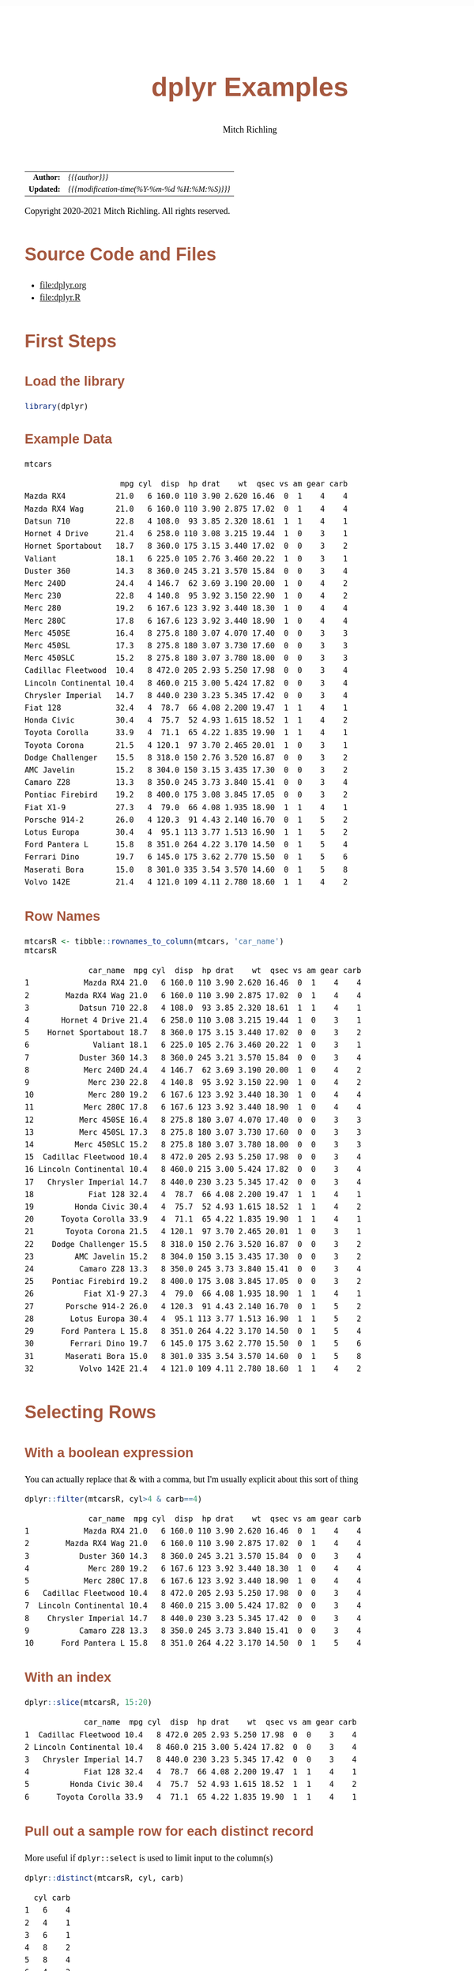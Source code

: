 # -*- Mode:Org; Coding:utf-8; fill-column:158 org-html-link-org-files-as-html:nil -*-
#+TITLE:       dplyr Examples
#+AUTHOR:      Mitch Richling
#+EMAIL:       http://www.mitchr.me/
#+DESCRIPTION: Demo of some of my most used dplyr features.@EOL
#+KEYWORDS:    package cran dplyr R
#+LANGUAGE:    en
#+OPTIONS:     num:t toc:nil \n:nil @:t ::t |:t ^:nil -:t f:t *:t <:t skip:nil d:nil todo:t pri:nil H:5 p:t author:t html-scripts:nil 
#+SEQ_TODO:    TODO:NEW(t)                         TODO:WORK(w)    TODO:HOLD(h)    | TODO:FUTURE(f)   TODO:DONE(d)    TODO:CANCELED(c)
#+HTML_HEAD: <style>body { width: 95%; margin: 2% auto; font-size: 18px; line-height: 1.4em; font-family: Georgia, serif; color: black; background-color: white; }</style>
#+HTML_HEAD: <style>body { min-width: 820px; max-width: 1024px; }</style>
#+HTML_HEAD: <style>h1,h2,h3,h4,h5,h6 { color: #A5573E; line-height: 1em; font-family: Helvetica, sans-serif; }</style>
#+HTML_HEAD: <style>h1,h2,h3 { line-height: 1.4em; }</style>
#+HTML_HEAD: <style>h1.title { font-size: 3em; }</style>
#+HTML_HEAD: <style>h4,h5,h6 { font-size: 1em; }</style>
#+HTML_HEAD: <style>.org-src-container { border: 1px solid #ccc; box-shadow: 3px 3px 3px #eee; font-family: Lucida Console, monospace; font-size: 80%; margin: 0px; padding: 0px 0px; position: relative; }</style>
#+HTML_HEAD: <style>.org-src-container>pre { line-height: 1.2em; padding-top: 1.5em; margin: 0.5em; background-color: #404040; color: white; overflow: auto; }</style>
#+HTML_HEAD: <style>.org-src-container>pre:before { display: block; position: absolute; background-color: #b3b3b3; top: 0; right: 0; padding: 0 0.2em 0 0.4em; border-bottom-left-radius: 8px; border: 0; color: white; font-size: 100%; font-family: Helvetica, sans-serif;}</style>
#+HTML_HEAD: <style>pre.example { white-space: pre-wrap; white-space: -moz-pre-wrap; white-space: -o-pre-wrap; font-family: Lucida Console, monospace; font-size: 80%; background: #404040; color: white; display: block; padding: 0em; border: 2px solid black; }</style>
#+HTML_LINK_HOME: https://www.mitchr.me/
#+HTML_LINK_UP: https://richmit.github.io/ex-R/
#+EXPORT_FILE_NAME: ../docs/dplyr

#+ATTR_HTML: :border 2 solid #ccc :frame hsides :align center
|        <r> | <l>                                          |
|  *Author:* | /{{{author}}}/                               |
| *Updated:* | /{{{modification-time(%Y-%m-%d %H:%M:%S)}}}/ |
#+ATTR_HTML: :align center
Copyright 2020-2021 Mitch Richling. All rights reserved.

#+TOC: headlines 5

#        #         #         #         #         #         #         #         #         #         #         #         #         #         #         #         #         #
#   00   #    10   #    20   #    30   #    40   #    50   #    60   #    70   #    80   #    90   #   100   #   110   #   120   #   130   #   140   #   150   #   160   #
# 234567890123456789012345678901234567890123456789012345678901234567890123456789012345678901234567890123456789012345678901234567890123456789012345678901234567890123456789
#        #         #         #         #         #         #         #         #         #         #         #         #         #         #         #         #         #
#        #         #         #         #         #         #         #         #         #         #         #         #         #         #         #         #         #

* Source Code and Files

  - file:dplyr.org
  - file:dplyr.R

* First Steps

** Load the library

#+BEGIN_SRC R :session :results silent :exports code :tangle "../tangled/dplyr.R" :wrap "src text :eval never :tangle no"
library(dplyr)
#+END_SRC

** Example Data

#+BEGIN_SRC R :session :results output verbatim :exports both :tangle "../tangled/dplyr.R" :wrap "src text :eval never :tangle no"
mtcars
#+END_SRC

#+RESULTS:
#+begin_src text :eval never :tangle no
                     mpg cyl  disp  hp drat    wt  qsec vs am gear carb
Mazda RX4           21.0   6 160.0 110 3.90 2.620 16.46  0  1    4    4
Mazda RX4 Wag       21.0   6 160.0 110 3.90 2.875 17.02  0  1    4    4
Datsun 710          22.8   4 108.0  93 3.85 2.320 18.61  1  1    4    1
Hornet 4 Drive      21.4   6 258.0 110 3.08 3.215 19.44  1  0    3    1
Hornet Sportabout   18.7   8 360.0 175 3.15 3.440 17.02  0  0    3    2
Valiant             18.1   6 225.0 105 2.76 3.460 20.22  1  0    3    1
Duster 360          14.3   8 360.0 245 3.21 3.570 15.84  0  0    3    4
Merc 240D           24.4   4 146.7  62 3.69 3.190 20.00  1  0    4    2
Merc 230            22.8   4 140.8  95 3.92 3.150 22.90  1  0    4    2
Merc 280            19.2   6 167.6 123 3.92 3.440 18.30  1  0    4    4
Merc 280C           17.8   6 167.6 123 3.92 3.440 18.90  1  0    4    4
Merc 450SE          16.4   8 275.8 180 3.07 4.070 17.40  0  0    3    3
Merc 450SL          17.3   8 275.8 180 3.07 3.730 17.60  0  0    3    3
Merc 450SLC         15.2   8 275.8 180 3.07 3.780 18.00  0  0    3    3
Cadillac Fleetwood  10.4   8 472.0 205 2.93 5.250 17.98  0  0    3    4
Lincoln Continental 10.4   8 460.0 215 3.00 5.424 17.82  0  0    3    4
Chrysler Imperial   14.7   8 440.0 230 3.23 5.345 17.42  0  0    3    4
Fiat 128            32.4   4  78.7  66 4.08 2.200 19.47  1  1    4    1
Honda Civic         30.4   4  75.7  52 4.93 1.615 18.52  1  1    4    2
Toyota Corolla      33.9   4  71.1  65 4.22 1.835 19.90  1  1    4    1
Toyota Corona       21.5   4 120.1  97 3.70 2.465 20.01  1  0    3    1
Dodge Challenger    15.5   8 318.0 150 2.76 3.520 16.87  0  0    3    2
AMC Javelin         15.2   8 304.0 150 3.15 3.435 17.30  0  0    3    2
Camaro Z28          13.3   8 350.0 245 3.73 3.840 15.41  0  0    3    4
Pontiac Firebird    19.2   8 400.0 175 3.08 3.845 17.05  0  0    3    2
Fiat X1-9           27.3   4  79.0  66 4.08 1.935 18.90  1  1    4    1
Porsche 914-2       26.0   4 120.3  91 4.43 2.140 16.70  0  1    5    2
Lotus Europa        30.4   4  95.1 113 3.77 1.513 16.90  1  1    5    2
Ford Pantera L      15.8   8 351.0 264 4.22 3.170 14.50  0  1    5    4
Ferrari Dino        19.7   6 145.0 175 3.62 2.770 15.50  0  1    5    6
Maserati Bora       15.0   8 301.0 335 3.54 3.570 14.60  0  1    5    8
Volvo 142E          21.4   4 121.0 109 4.11 2.780 18.60  1  1    4    2
#+end_src

** Row Names

#+BEGIN_SRC R :session :results output verbatim :exports both :tangle "../tangled/dplyr.R" :wrap "src text :eval never :tangle no"
mtcarsR <- tibble::rownames_to_column(mtcars, 'car_name')                         
mtcarsR
#+END_SRC

#+RESULTS:
#+begin_src text :eval never :tangle no
              car_name  mpg cyl  disp  hp drat    wt  qsec vs am gear carb
1            Mazda RX4 21.0   6 160.0 110 3.90 2.620 16.46  0  1    4    4
2        Mazda RX4 Wag 21.0   6 160.0 110 3.90 2.875 17.02  0  1    4    4
3           Datsun 710 22.8   4 108.0  93 3.85 2.320 18.61  1  1    4    1
4       Hornet 4 Drive 21.4   6 258.0 110 3.08 3.215 19.44  1  0    3    1
5    Hornet Sportabout 18.7   8 360.0 175 3.15 3.440 17.02  0  0    3    2
6              Valiant 18.1   6 225.0 105 2.76 3.460 20.22  1  0    3    1
7           Duster 360 14.3   8 360.0 245 3.21 3.570 15.84  0  0    3    4
8            Merc 240D 24.4   4 146.7  62 3.69 3.190 20.00  1  0    4    2
9             Merc 230 22.8   4 140.8  95 3.92 3.150 22.90  1  0    4    2
10            Merc 280 19.2   6 167.6 123 3.92 3.440 18.30  1  0    4    4
11           Merc 280C 17.8   6 167.6 123 3.92 3.440 18.90  1  0    4    4
12          Merc 450SE 16.4   8 275.8 180 3.07 4.070 17.40  0  0    3    3
13          Merc 450SL 17.3   8 275.8 180 3.07 3.730 17.60  0  0    3    3
14         Merc 450SLC 15.2   8 275.8 180 3.07 3.780 18.00  0  0    3    3
15  Cadillac Fleetwood 10.4   8 472.0 205 2.93 5.250 17.98  0  0    3    4
16 Lincoln Continental 10.4   8 460.0 215 3.00 5.424 17.82  0  0    3    4
17   Chrysler Imperial 14.7   8 440.0 230 3.23 5.345 17.42  0  0    3    4
18            Fiat 128 32.4   4  78.7  66 4.08 2.200 19.47  1  1    4    1
19         Honda Civic 30.4   4  75.7  52 4.93 1.615 18.52  1  1    4    2
20      Toyota Corolla 33.9   4  71.1  65 4.22 1.835 19.90  1  1    4    1
21       Toyota Corona 21.5   4 120.1  97 3.70 2.465 20.01  1  0    3    1
22    Dodge Challenger 15.5   8 318.0 150 2.76 3.520 16.87  0  0    3    2
23         AMC Javelin 15.2   8 304.0 150 3.15 3.435 17.30  0  0    3    2
24          Camaro Z28 13.3   8 350.0 245 3.73 3.840 15.41  0  0    3    4
25    Pontiac Firebird 19.2   8 400.0 175 3.08 3.845 17.05  0  0    3    2
26           Fiat X1-9 27.3   4  79.0  66 4.08 1.935 18.90  1  1    4    1
27       Porsche 914-2 26.0   4 120.3  91 4.43 2.140 16.70  0  1    5    2
28        Lotus Europa 30.4   4  95.1 113 3.77 1.513 16.90  1  1    5    2
29      Ford Pantera L 15.8   8 351.0 264 4.22 3.170 14.50  0  1    5    4
30        Ferrari Dino 19.7   6 145.0 175 3.62 2.770 15.50  0  1    5    6
31       Maserati Bora 15.0   8 301.0 335 3.54 3.570 14.60  0  1    5    8
32          Volvo 142E 21.4   4 121.0 109 4.11 2.780 18.60  1  1    4    2
#+end_src

* Selecting Rows

** With a boolean expression

You can actually replace that & with a comma, but I'm usually explicit about this sort of thing

#+BEGIN_SRC R :session :results output verbatim :exports both :tangle "../tangled/dplyr.R" :wrap "src text :eval never :tangle no"
dplyr::filter(mtcarsR, cyl>4 & carb==4)                        
#+END_SRC

#+RESULTS:
#+begin_src text :eval never :tangle no
              car_name  mpg cyl  disp  hp drat    wt  qsec vs am gear carb
1            Mazda RX4 21.0   6 160.0 110 3.90 2.620 16.46  0  1    4    4
2        Mazda RX4 Wag 21.0   6 160.0 110 3.90 2.875 17.02  0  1    4    4
3           Duster 360 14.3   8 360.0 245 3.21 3.570 15.84  0  0    3    4
4             Merc 280 19.2   6 167.6 123 3.92 3.440 18.30  1  0    4    4
5            Merc 280C 17.8   6 167.6 123 3.92 3.440 18.90  1  0    4    4
6   Cadillac Fleetwood 10.4   8 472.0 205 2.93 5.250 17.98  0  0    3    4
7  Lincoln Continental 10.4   8 460.0 215 3.00 5.424 17.82  0  0    3    4
8    Chrysler Imperial 14.7   8 440.0 230 3.23 5.345 17.42  0  0    3    4
9           Camaro Z28 13.3   8 350.0 245 3.73 3.840 15.41  0  0    3    4
10      Ford Pantera L 15.8   8 351.0 264 4.22 3.170 14.50  0  1    5    4
#+end_src

** With an index

#+BEGIN_SRC R :session :results output verbatim :exports both :tangle "../tangled/dplyr.R" :wrap "src text :eval never :tangle no"
dplyr::slice(mtcarsR, 15:20)
#+END_SRC

#+RESULTS:
#+begin_src text :eval never :tangle no
             car_name  mpg cyl  disp  hp drat    wt  qsec vs am gear carb
1  Cadillac Fleetwood 10.4   8 472.0 205 2.93 5.250 17.98  0  0    3    4
2 Lincoln Continental 10.4   8 460.0 215 3.00 5.424 17.82  0  0    3    4
3   Chrysler Imperial 14.7   8 440.0 230 3.23 5.345 17.42  0  0    3    4
4            Fiat 128 32.4   4  78.7  66 4.08 2.200 19.47  1  1    4    1
5         Honda Civic 30.4   4  75.7  52 4.93 1.615 18.52  1  1    4    2
6      Toyota Corolla 33.9   4  71.1  65 4.22 1.835 19.90  1  1    4    1
#+end_src

** Pull out a sample row for each distinct record

More useful if =dplyr::select= is used to limit input to the column(s)

#+BEGIN_SRC R :session :results output verbatim :exports both :tangle "../tangled/dplyr.R" :wrap "src text :eval never :tangle no"
dplyr::distinct(mtcarsR, cyl, carb)           
#+END_SRC

#+RESULTS:
#+begin_src text :eval never :tangle no
  cyl carb
1   6    4
2   4    1
3   6    1
4   8    2
5   8    4
6   4    2
7   8    3
8   6    6
9   8    8
#+end_src

* Sorting

Could have used '-gear' here as 'gear' is numeric, but 'desc' works on strings as well.

#+BEGIN_SRC R :session :results output verbatim :exports both :tangle "../tangled/dplyr.R" :wrap "src text :eval never :tangle no"
dplyr::arrange(mtcarsR, cyl, desc(gear)) 
#+END_SRC

#+RESULTS:
#+begin_src text :eval never :tangle no
              car_name  mpg cyl  disp  hp drat    wt  qsec vs am gear carb
1        Porsche 914-2 26.0   4 120.3  91 4.43 2.140 16.70  0  1    5    2
2         Lotus Europa 30.4   4  95.1 113 3.77 1.513 16.90  1  1    5    2
3           Datsun 710 22.8   4 108.0  93 3.85 2.320 18.61  1  1    4    1
4            Merc 240D 24.4   4 146.7  62 3.69 3.190 20.00  1  0    4    2
5             Merc 230 22.8   4 140.8  95 3.92 3.150 22.90  1  0    4    2
6             Fiat 128 32.4   4  78.7  66 4.08 2.200 19.47  1  1    4    1
7          Honda Civic 30.4   4  75.7  52 4.93 1.615 18.52  1  1    4    2
8       Toyota Corolla 33.9   4  71.1  65 4.22 1.835 19.90  1  1    4    1
9            Fiat X1-9 27.3   4  79.0  66 4.08 1.935 18.90  1  1    4    1
10          Volvo 142E 21.4   4 121.0 109 4.11 2.780 18.60  1  1    4    2
11       Toyota Corona 21.5   4 120.1  97 3.70 2.465 20.01  1  0    3    1
12        Ferrari Dino 19.7   6 145.0 175 3.62 2.770 15.50  0  1    5    6
13           Mazda RX4 21.0   6 160.0 110 3.90 2.620 16.46  0  1    4    4
14       Mazda RX4 Wag 21.0   6 160.0 110 3.90 2.875 17.02  0  1    4    4
15            Merc 280 19.2   6 167.6 123 3.92 3.440 18.30  1  0    4    4
16           Merc 280C 17.8   6 167.6 123 3.92 3.440 18.90  1  0    4    4
17      Hornet 4 Drive 21.4   6 258.0 110 3.08 3.215 19.44  1  0    3    1
18             Valiant 18.1   6 225.0 105 2.76 3.460 20.22  1  0    3    1
19      Ford Pantera L 15.8   8 351.0 264 4.22 3.170 14.50  0  1    5    4
20       Maserati Bora 15.0   8 301.0 335 3.54 3.570 14.60  0  1    5    8
21   Hornet Sportabout 18.7   8 360.0 175 3.15 3.440 17.02  0  0    3    2
22          Duster 360 14.3   8 360.0 245 3.21 3.570 15.84  0  0    3    4
23          Merc 450SE 16.4   8 275.8 180 3.07 4.070 17.40  0  0    3    3
24          Merc 450SL 17.3   8 275.8 180 3.07 3.730 17.60  0  0    3    3
25         Merc 450SLC 15.2   8 275.8 180 3.07 3.780 18.00  0  0    3    3
26  Cadillac Fleetwood 10.4   8 472.0 205 2.93 5.250 17.98  0  0    3    4
27 Lincoln Continental 10.4   8 460.0 215 3.00 5.424 17.82  0  0    3    4
28   Chrysler Imperial 14.7   8 440.0 230 3.23 5.345 17.42  0  0    3    4
29    Dodge Challenger 15.5   8 318.0 150 2.76 3.520 16.87  0  0    3    2
30         AMC Javelin 15.2   8 304.0 150 3.15 3.435 17.30  0  0    3    2
31          Camaro Z28 13.3   8 350.0 245 3.73 3.840 15.41  0  0    3    4
32    Pontiac Firebird 19.2   8 400.0 175 3.08 3.845 17.05  0  0    3    2
#+end_src

* Selecting Columns

** With a range

Love how you can use column names with the range operator.  Numbers work too, but that is boring.

#+BEGIN_SRC R :session :results output verbatim :exports both :tangle "../tangled/dplyr.R" :wrap "src text :eval never :tangle no"
dplyr::select(mtcarsR, cyl:drat)         
#+END_SRC

#+RESULTS:
#+begin_src text :eval never :tangle no
   cyl  disp  hp drat
1    6 160.0 110 3.90
2    6 160.0 110 3.90
3    4 108.0  93 3.85
4    6 258.0 110 3.08
5    8 360.0 175 3.15
6    6 225.0 105 2.76
7    8 360.0 245 3.21
8    4 146.7  62 3.69
9    4 140.8  95 3.92
10   6 167.6 123 3.92
11   6 167.6 123 3.92
12   8 275.8 180 3.07
13   8 275.8 180 3.07
14   8 275.8 180 3.07
15   8 472.0 205 2.93
16   8 460.0 215 3.00
17   8 440.0 230 3.23
18   4  78.7  66 4.08
19   4  75.7  52 4.93
20   4  71.1  65 4.22
21   4 120.1  97 3.70
22   8 318.0 150 2.76
23   8 304.0 150 3.15
24   8 350.0 245 3.73
25   8 400.0 175 3.08
26   4  79.0  66 4.08
27   4 120.3  91 4.43
28   4  95.1 113 3.77
29   8 351.0 264 4.22
30   6 145.0 175 3.62
31   8 301.0 335 3.54
32   4 121.0 109 4.11
#+end_src

** Select and rename

#+BEGIN_SRC R :session :results output verbatim :exports both :tangle "../tangled/dplyr.R" :wrap "src text :eval never :tangle no"
dplyr::select(mtcarsR, displacement=disp, cyl)
#+END_SRC

#+RESULTS:
#+begin_src text :eval never :tangle no
   displacement cyl
1         160.0   6
2         160.0   6
3         108.0   4
4         258.0   6
5         360.0   8
6         225.0   6
7         360.0   8
8         146.7   4
9         140.8   4
10        167.6   6
11        167.6   6
12        275.8   8
13        275.8   8
14        275.8   8
15        472.0   8
16        460.0   8
17        440.0   8
18         78.7   4
19         75.7   4
20         71.1   4
21        120.1   4
22        318.0   8
23        304.0   8
24        350.0   8
25        400.0   8
26         79.0   4
27        120.3   4
28         95.1   4
29        351.0   8
30        145.0   6
31        301.0   8
32        121.0   4
#+end_src

** Just rename (but keep other columns)

#+BEGIN_SRC R :session :results output verbatim :exports both :tangle "../tangled/dplyr.R" :wrap "src text :eval never :tangle no"
dplyr::rename(mtcarsR, displacement=disp, weight=wt)
#+END_SRC

#+RESULTS:
#+begin_src text :eval never :tangle no
              car_name  mpg cyl displacement  hp drat weight  qsec vs am gear carb
1            Mazda RX4 21.0   6        160.0 110 3.90  2.620 16.46  0  1    4    4
2        Mazda RX4 Wag 21.0   6        160.0 110 3.90  2.875 17.02  0  1    4    4
3           Datsun 710 22.8   4        108.0  93 3.85  2.320 18.61  1  1    4    1
4       Hornet 4 Drive 21.4   6        258.0 110 3.08  3.215 19.44  1  0    3    1
5    Hornet Sportabout 18.7   8        360.0 175 3.15  3.440 17.02  0  0    3    2
6              Valiant 18.1   6        225.0 105 2.76  3.460 20.22  1  0    3    1
7           Duster 360 14.3   8        360.0 245 3.21  3.570 15.84  0  0    3    4
8            Merc 240D 24.4   4        146.7  62 3.69  3.190 20.00  1  0    4    2
9             Merc 230 22.8   4        140.8  95 3.92  3.150 22.90  1  0    4    2
10            Merc 280 19.2   6        167.6 123 3.92  3.440 18.30  1  0    4    4
11           Merc 280C 17.8   6        167.6 123 3.92  3.440 18.90  1  0    4    4
12          Merc 450SE 16.4   8        275.8 180 3.07  4.070 17.40  0  0    3    3
13          Merc 450SL 17.3   8        275.8 180 3.07  3.730 17.60  0  0    3    3
14         Merc 450SLC 15.2   8        275.8 180 3.07  3.780 18.00  0  0    3    3
15  Cadillac Fleetwood 10.4   8        472.0 205 2.93  5.250 17.98  0  0    3    4
16 Lincoln Continental 10.4   8        460.0 215 3.00  5.424 17.82  0  0    3    4
17   Chrysler Imperial 14.7   8        440.0 230 3.23  5.345 17.42  0  0    3    4
18            Fiat 128 32.4   4         78.7  66 4.08  2.200 19.47  1  1    4    1
19         Honda Civic 30.4   4         75.7  52 4.93  1.615 18.52  1  1    4    2
20      Toyota Corolla 33.9   4         71.1  65 4.22  1.835 19.90  1  1    4    1
21       Toyota Corona 21.5   4        120.1  97 3.70  2.465 20.01  1  0    3    1
22    Dodge Challenger 15.5   8        318.0 150 2.76  3.520 16.87  0  0    3    2
23         AMC Javelin 15.2   8        304.0 150 3.15  3.435 17.30  0  0    3    2
24          Camaro Z28 13.3   8        350.0 245 3.73  3.840 15.41  0  0    3    4
25    Pontiac Firebird 19.2   8        400.0 175 3.08  3.845 17.05  0  0    3    2
26           Fiat X1-9 27.3   4         79.0  66 4.08  1.935 18.90  1  1    4    1
27       Porsche 914-2 26.0   4        120.3  91 4.43  2.140 16.70  0  1    5    2
28        Lotus Europa 30.4   4         95.1 113 3.77  1.513 16.90  1  1    5    2
29      Ford Pantera L 15.8   8        351.0 264 4.22  3.170 14.50  0  1    5    4
30        Ferrari Dino 19.7   6        145.0 175 3.62  2.770 15.50  0  1    5    6
31       Maserati Bora 15.0   8        301.0 335 3.54  3.570 14.60  0  1    5    8
32          Volvo 142E 21.4   4        121.0 109 4.11  2.780 18.60  1  1    4    2
#+end_src

* New columns

** Compute new columns based on other columns

#+BEGIN_SRC R :session :results output verbatim :exports both :tangle "../tangled/dplyr.R" :wrap "src text :eval never :tangle no"
dplyr::mutate(mtcarsR, mpc=mpg/cyl, impc=1/mpc) 
#+END_SRC

#+RESULTS:
#+begin_src text :eval never :tangle no
              car_name  mpg cyl  disp  hp drat    wt  qsec vs am gear carb      mpc      impc
1            Mazda RX4 21.0   6 160.0 110 3.90 2.620 16.46  0  1    4    4 3.500000 0.2857143
2        Mazda RX4 Wag 21.0   6 160.0 110 3.90 2.875 17.02  0  1    4    4 3.500000 0.2857143
3           Datsun 710 22.8   4 108.0  93 3.85 2.320 18.61  1  1    4    1 5.700000 0.1754386
4       Hornet 4 Drive 21.4   6 258.0 110 3.08 3.215 19.44  1  0    3    1 3.566667 0.2803738
5    Hornet Sportabout 18.7   8 360.0 175 3.15 3.440 17.02  0  0    3    2 2.337500 0.4278075
6              Valiant 18.1   6 225.0 105 2.76 3.460 20.22  1  0    3    1 3.016667 0.3314917
7           Duster 360 14.3   8 360.0 245 3.21 3.570 15.84  0  0    3    4 1.787500 0.5594406
8            Merc 240D 24.4   4 146.7  62 3.69 3.190 20.00  1  0    4    2 6.100000 0.1639344
9             Merc 230 22.8   4 140.8  95 3.92 3.150 22.90  1  0    4    2 5.700000 0.1754386
10            Merc 280 19.2   6 167.6 123 3.92 3.440 18.30  1  0    4    4 3.200000 0.3125000
11           Merc 280C 17.8   6 167.6 123 3.92 3.440 18.90  1  0    4    4 2.966667 0.3370787
12          Merc 450SE 16.4   8 275.8 180 3.07 4.070 17.40  0  0    3    3 2.050000 0.4878049
13          Merc 450SL 17.3   8 275.8 180 3.07 3.730 17.60  0  0    3    3 2.162500 0.4624277
14         Merc 450SLC 15.2   8 275.8 180 3.07 3.780 18.00  0  0    3    3 1.900000 0.5263158
15  Cadillac Fleetwood 10.4   8 472.0 205 2.93 5.250 17.98  0  0    3    4 1.300000 0.7692308
16 Lincoln Continental 10.4   8 460.0 215 3.00 5.424 17.82  0  0    3    4 1.300000 0.7692308
17   Chrysler Imperial 14.7   8 440.0 230 3.23 5.345 17.42  0  0    3    4 1.837500 0.5442177
18            Fiat 128 32.4   4  78.7  66 4.08 2.200 19.47  1  1    4    1 8.100000 0.1234568
19         Honda Civic 30.4   4  75.7  52 4.93 1.615 18.52  1  1    4    2 7.600000 0.1315789
20      Toyota Corolla 33.9   4  71.1  65 4.22 1.835 19.90  1  1    4    1 8.475000 0.1179941
21       Toyota Corona 21.5   4 120.1  97 3.70 2.465 20.01  1  0    3    1 5.375000 0.1860465
22    Dodge Challenger 15.5   8 318.0 150 2.76 3.520 16.87  0  0    3    2 1.937500 0.5161290
23         AMC Javelin 15.2   8 304.0 150 3.15 3.435 17.30  0  0    3    2 1.900000 0.5263158
24          Camaro Z28 13.3   8 350.0 245 3.73 3.840 15.41  0  0    3    4 1.662500 0.6015038
25    Pontiac Firebird 19.2   8 400.0 175 3.08 3.845 17.05  0  0    3    2 2.400000 0.4166667
26           Fiat X1-9 27.3   4  79.0  66 4.08 1.935 18.90  1  1    4    1 6.825000 0.1465201
27       Porsche 914-2 26.0   4 120.3  91 4.43 2.140 16.70  0  1    5    2 6.500000 0.1538462
28        Lotus Europa 30.4   4  95.1 113 3.77 1.513 16.90  1  1    5    2 7.600000 0.1315789
29      Ford Pantera L 15.8   8 351.0 264 4.22 3.170 14.50  0  1    5    4 1.975000 0.5063291
30        Ferrari Dino 19.7   6 145.0 175 3.62 2.770 15.50  0  1    5    6 3.283333 0.3045685
31       Maserati Bora 15.0   8 301.0 335 3.54 3.570 14.60  0  1    5    8 1.875000 0.5333333
32          Volvo 142E 21.4   4 121.0 109 4.11 2.780 18.60  1  1    4    2 5.350000 0.1869159
#+end_src

** Compute new columns based on other columns and throw away all the old columns

#+BEGIN_SRC R :session :results output verbatim :exports both :tangle "../tangled/dplyr.R" :wrap "src text :eval never :tangle no"
dplyr::transmute(mtcarsR, mpc=mpg/cyl, mpd=mpg/disp)
#+END_SRC

#+RESULTS:
#+begin_src text :eval never :tangle no
        mpc        mpd
1  3.500000 0.13125000
2  3.500000 0.13125000
3  5.700000 0.21111111
4  3.566667 0.08294574
5  2.337500 0.05194444
6  3.016667 0.08044444
7  1.787500 0.03972222
8  6.100000 0.16632584
9  5.700000 0.16193182
10 3.200000 0.11455847
11 2.966667 0.10620525
12 2.050000 0.05946338
13 2.162500 0.06272661
14 1.900000 0.05511240
15 1.300000 0.02203390
16 1.300000 0.02260870
17 1.837500 0.03340909
18 8.100000 0.41168996
19 7.600000 0.40158520
20 8.475000 0.47679325
21 5.375000 0.17901749
22 1.937500 0.04874214
23 1.900000 0.05000000
24 1.662500 0.03800000
25 2.400000 0.04800000
26 6.825000 0.34556962
27 6.500000 0.21612635
28 7.600000 0.31966351
29 1.975000 0.04501425
30 3.283333 0.13586207
31 1.875000 0.04983389
32 5.350000 0.17685950
#+end_src

* Aggregation

** Global Aggregation

#+BEGIN_SRC R :session :results output verbatim :exports both :tangle "../tangled/dplyr.R" :wrap "src text :eval never :tangle no"
dplyr::summarize(mtcars, mean_disp=mean(disp), sd_disp=sd(disp), mean_wt=mean(wt))
#+END_SRC

#+RESULTS:
#+begin_src text :eval never :tangle no
  mean_disp  sd_disp mean_wt
1  230.7219 123.9387 3.21725
#+end_src

** Aggregate by factor level

#+BEGIN_SRC R :session :results output verbatim :exports both :tangle "../tangled/dplyr.R" :wrap "src text :eval never :tangle no"
dplyr::summarize(dplyr::group_by(mtcars, cyl), mean_disp_by_cyl=mean(disp), .groups = 'drop')
#+END_SRC

#+RESULTS:
#+begin_src text :eval never :tangle no
# A tibble: 3 x 2
    cyl mean_disp_by_cyl
1     4             105.
2     6             183.
3     8             353.
#+end_src

** Aggregate by multiple factors

#+BEGIN_SRC R :session :results output verbatim :exports both :tangle "../tangled/dplyr.R" :wrap "src text :eval never :tangle no"
dplyr::summarize(dplyr::group_by(mtcars, cyl, gear), mean_disp_by_cyl_and_gear=mean(disp), .groups = 'drop')
#+END_SRC

#+RESULTS:
#+begin_src text :eval never :tangle no
# A tibble: 8 x 3
    cyl  gear mean_disp_by_cyl_and_gear
1     4     3                      120.
2     4     4                      103.
3     4     5                      108.
4     6     3                      242.
5     6     4                      164.
6     6     5                      145 
7     8     3                      358.
8     8     5                      326
#+end_src

** Summarize by group and put results back in data frame

#+BEGIN_SRC R :session :results output verbatim :exports both :tangle "../tangled/dplyr.R" :wrap "src text :eval never :tangle no"
dplyr::mutate(dplyr::group_by(mtcars, cyl, gear), mean_disp_by_cyl_and_gear=mean(disp))
#+END_SRC

#+RESULTS:
#+begin_src text :eval never :tangle no
# A tibble: 32 x 12
# Groups:   cyl, gear [8]
     mpg   cyl  disp    hp  drat    wt  qsec    vs    am  gear  carb mean_disp_by_cyl_and_gear
 1  21       6 160     110  3.9   2.62  16.5     0     1     4     4                      164.
 2  21       6 160     110  3.9   2.88  17.0     0     1     4     4                      164.
 3  22.8     4 108      93  3.85  2.32  18.6     1     1     4     1                      103.
 4  21.4     6 258     110  3.08  3.22  19.4     1     0     3     1                      242.
 5  18.7     8 360     175  3.15  3.44  17.0     0     0     3     2                      358.
 6  18.1     6 225     105  2.76  3.46  20.2     1     0     3     1                      242.
 7  14.3     8 360     245  3.21  3.57  15.8     0     0     3     4                      358.
 8  24.4     4 147.     62  3.69  3.19  20       1     0     4     2                      103.
 9  22.8     4 141.     95  3.92  3.15  22.9     1     0     4     2                      103.
10  19.2     6 168.    123  3.92  3.44  18.3     1     0     4     4                      164.
11  17.8     6 168.    123  3.92  3.44  18.9     1     0     4     4                      164.
12  16.4     8 276.    180  3.07  4.07  17.4     0     0     3     3                      358.
13  17.3     8 276.    180  3.07  3.73  17.6     0     0     3     3                      358.
14  15.2     8 276.    180  3.07  3.78  18       0     0     3     3                      358.
15  10.4     8 472     205  2.93  5.25  18.0     0     0     3     4                      358.
16  10.4     8 460     215  3     5.42  17.8     0     0     3     4                      358.
17  14.7     8 440     230  3.23  5.34  17.4     0     0     3     4                      358.
18  32.4     4  78.7    66  4.08  2.2   19.5     1     1     4     1                      103.
19  30.4     4  75.7    52  4.93  1.62  18.5     1     1     4     2                      103.
20  33.9     4  71.1    65  4.22  1.84  19.9     1     1     4     1                      103.
21  21.5     4 120.     97  3.7   2.46  20.0     1     0     3     1                      120.
22  15.5     8 318     150  2.76  3.52  16.9     0     0     3     2                      358.
23  15.2     8 304     150  3.15  3.44  17.3     0     0     3     2                      358.
24  13.3     8 350     245  3.73  3.84  15.4     0     0     3     4                      358.
25  19.2     8 400     175  3.08  3.84  17.0     0     0     3     2                      358.
26  27.3     4  79      66  4.08  1.94  18.9     1     1     4     1                      103.
27  26       4 120.     91  4.43  2.14  16.7     0     1     5     2                      108.
28  30.4     4  95.1   113  3.77  1.51  16.9     1     1     5     2                      108.
29  15.8     8 351     264  4.22  3.17  14.5     0     1     5     4                      326 
30  19.7     6 145     175  3.62  2.77  15.5     0     1     5     6                      145 
31  15       8 301     335  3.54  3.57  14.6     0     1     5     8                      326 
32  21.4     4 121     109  4.11  2.78  18.6     1     1     4     2                      103.
#+end_src

* Join
** Example Data For Joins

 #+BEGIN_SRC R :session :results output verbatim :exports both :tangle "../tangled/dplyr.R" :wrap "src text :eval never :tangle no"
 carSurvey <- data.table::fread(header=T, text='
                car_name, GEARS, word
               Mazda RX4,     4, ZoomZoom
           Mazda RX4 Wag,     4, ZoomZoom
      Cadillac Fleetwood,     3, RollingCouch
     Lincoln Continental,     3, RollingCouch
                Delorean,    16, TimeWarp
           Porsche 914-2,     5, SuperCar
            Lotus Europa,     5, SuperCar
            Ferrari Dino,     5, SuperCar
            Ferrari Dino,     5, SuperRedCar
              Volvo 142E,     4, BoxeyButGood
    ')
 carSurvey
 #+END_SRC

 #+RESULTS:
 #+begin_src text :eval never :tangle no
                car_name GEARS         word
  1:           Mazda RX4     4     ZoomZoom
  2:       Mazda RX4 Wag     4     ZoomZoom
  3:  Cadillac Fleetwood     3 RollingCouch
  4: Lincoln Continental     3 RollingCouch
  5:            Delorean    16     TimeWarp
  6:       Porsche 914-2     5     SuperCar
  7:        Lotus Europa     5     SuperCar
  8:        Ferrari Dino     5     SuperCar
  9:        Ferrari Dino     5  SuperRedCar
 10:          Volvo 142E     4 BoxeyButGood
 #+end_src

 Notes:
   - The '=gear=' column in =mtcars= and the '=GEARS=' column in =carSurvey= are logically the equivlant; however, they have different names!
   - The '=word=' column is not very descriptive outside of the =carSurvey= container.

** Inner Join

 Here we only get records that match on both the left (x) and right (y) sides.

 #+BEGIN_SRC R :session :results output verbatim :exports both :tangle "../tangled/dplyr.R" :wrap "src text :eval never :tangle no"
 dplyr::inner_join(mtcarsR, carSurvey, by=c('car_name', 'gear'='GEARS'));
 #+END_SRC

 #+RESULTS:
 #+begin_src text :eval never :tangle no
              car_name  mpg cyl  disp  hp drat    wt  qsec vs am gear carb         word
 1           Mazda RX4 21.0   6 160.0 110 3.90 2.620 16.46  0  1    4    4     ZoomZoom
 2       Mazda RX4 Wag 21.0   6 160.0 110 3.90 2.875 17.02  0  1    4    4     ZoomZoom
 3  Cadillac Fleetwood 10.4   8 472.0 205 2.93 5.250 17.98  0  0    3    4 RollingCouch
 4 Lincoln Continental 10.4   8 460.0 215 3.00 5.424 17.82  0  0    3    4 RollingCouch
 5       Porsche 914-2 26.0   4 120.3  91 4.43 2.140 16.70  0  1    5    2     SuperCar
 6        Lotus Europa 30.4   4  95.1 113 3.77 1.513 16.90  1  1    5    2     SuperCar
 7        Ferrari Dino 19.7   6 145.0 175 3.62 2.770 15.50  0  1    5    6     SuperCar
 8        Ferrari Dino 19.7   6 145.0 175 3.62 2.770 15.50  0  1    5    6  SuperRedCar
 9          Volvo 142E 21.4   4 121.0 109 4.11 2.780 18.60  1  1    4    2 BoxeyButGood
 #+end_src

** Left Join

 Now we get a record for *every* record on the left (x), and any records on the right (y) that match one on the left (x).  For the "extra" records with no
 matching data on the right (y), =NA= values are introduced.

 #+BEGIN_SRC R :session :results output verbatim :exports both :tangle "../tangled/dplyr.R" :wrap "src text :eval never :tangle no"
 dplyr::left_join(mtcarsR, carSurvey, by=c('car_name', 'gear'='GEARS'));
 #+END_SRC

 #+RESULTS:
 #+begin_src text :eval never :tangle no
               car_name  mpg cyl  disp  hp drat    wt  qsec vs am gear carb         word
 1            Mazda RX4 21.0   6 160.0 110 3.90 2.620 16.46  0  1    4    4     ZoomZoom
 2        Mazda RX4 Wag 21.0   6 160.0 110 3.90 2.875 17.02  0  1    4    4     ZoomZoom
 3           Datsun 710 22.8   4 108.0  93 3.85 2.320 18.61  1  1    4    1         <NA>
 4       Hornet 4 Drive 21.4   6 258.0 110 3.08 3.215 19.44  1  0    3    1         <NA>
 5    Hornet Sportabout 18.7   8 360.0 175 3.15 3.440 17.02  0  0    3    2         <NA>
 6              Valiant 18.1   6 225.0 105 2.76 3.460 20.22  1  0    3    1         <NA>
 7           Duster 360 14.3   8 360.0 245 3.21 3.570 15.84  0  0    3    4         <NA>
 8            Merc 240D 24.4   4 146.7  62 3.69 3.190 20.00  1  0    4    2         <NA>
 9             Merc 230 22.8   4 140.8  95 3.92 3.150 22.90  1  0    4    2         <NA>
 10            Merc 280 19.2   6 167.6 123 3.92 3.440 18.30  1  0    4    4         <NA>
 11           Merc 280C 17.8   6 167.6 123 3.92 3.440 18.90  1  0    4    4         <NA>
 12          Merc 450SE 16.4   8 275.8 180 3.07 4.070 17.40  0  0    3    3         <NA>
 13          Merc 450SL 17.3   8 275.8 180 3.07 3.730 17.60  0  0    3    3         <NA>
 14         Merc 450SLC 15.2   8 275.8 180 3.07 3.780 18.00  0  0    3    3         <NA>
 15  Cadillac Fleetwood 10.4   8 472.0 205 2.93 5.250 17.98  0  0    3    4 RollingCouch
 16 Lincoln Continental 10.4   8 460.0 215 3.00 5.424 17.82  0  0    3    4 RollingCouch
 17   Chrysler Imperial 14.7   8 440.0 230 3.23 5.345 17.42  0  0    3    4         <NA>
 18            Fiat 128 32.4   4  78.7  66 4.08 2.200 19.47  1  1    4    1         <NA>
 19         Honda Civic 30.4   4  75.7  52 4.93 1.615 18.52  1  1    4    2         <NA>
 20      Toyota Corolla 33.9   4  71.1  65 4.22 1.835 19.90  1  1    4    1         <NA>
 21       Toyota Corona 21.5   4 120.1  97 3.70 2.465 20.01  1  0    3    1         <NA>
 22    Dodge Challenger 15.5   8 318.0 150 2.76 3.520 16.87  0  0    3    2         <NA>
 23         AMC Javelin 15.2   8 304.0 150 3.15 3.435 17.30  0  0    3    2         <NA>
 24          Camaro Z28 13.3   8 350.0 245 3.73 3.840 15.41  0  0    3    4         <NA>
 25    Pontiac Firebird 19.2   8 400.0 175 3.08 3.845 17.05  0  0    3    2         <NA>
 26           Fiat X1-9 27.3   4  79.0  66 4.08 1.935 18.90  1  1    4    1         <NA>
 27       Porsche 914-2 26.0   4 120.3  91 4.43 2.140 16.70  0  1    5    2     SuperCar
 28        Lotus Europa 30.4   4  95.1 113 3.77 1.513 16.90  1  1    5    2     SuperCar
 29      Ford Pantera L 15.8   8 351.0 264 4.22 3.170 14.50  0  1    5    4         <NA>
 30        Ferrari Dino 19.7   6 145.0 175 3.62 2.770 15.50  0  1    5    6     SuperCar
 31        Ferrari Dino 19.7   6 145.0 175 3.62 2.770 15.50  0  1    5    6  SuperRedCar
 32       Maserati Bora 15.0   8 301.0 335 3.54 3.570 14.60  0  1    5    8         <NA>
 33          Volvo 142E 21.4   4 121.0 109 4.11 2.780 18.60  1  1    4    2 BoxeyButGood
 #+end_src

** Right Join

 Now we get a record for *every* record on the right (y), and any records on the left (x) that match one on the right (y).  For the "extra" records with no
 matching data on the left (x), =NA= values are introduced.

 #+BEGIN_SRC R :session :results output verbatim :exports both :tangle "../tangled/dplyr.R" :wrap "src text :eval never :tangle no"
 dplyr::right_join(mtcarsR, carSurvey, by=c('car_name', 'gear'='GEARS'));
 #+END_SRC

 #+RESULTS:
 #+begin_src text :eval never :tangle no
               car_name  mpg cyl  disp  hp drat    wt  qsec vs am gear carb         word
 1            Mazda RX4 21.0   6 160.0 110 3.90 2.620 16.46  0  1    4    4     ZoomZoom
 2        Mazda RX4 Wag 21.0   6 160.0 110 3.90 2.875 17.02  0  1    4    4     ZoomZoom
 3   Cadillac Fleetwood 10.4   8 472.0 205 2.93 5.250 17.98  0  0    3    4 RollingCouch
 4  Lincoln Continental 10.4   8 460.0 215 3.00 5.424 17.82  0  0    3    4 RollingCouch
 5        Porsche 914-2 26.0   4 120.3  91 4.43 2.140 16.70  0  1    5    2     SuperCar
 6         Lotus Europa 30.4   4  95.1 113 3.77 1.513 16.90  1  1    5    2     SuperCar
 7         Ferrari Dino 19.7   6 145.0 175 3.62 2.770 15.50  0  1    5    6     SuperCar
 8         Ferrari Dino 19.7   6 145.0 175 3.62 2.770 15.50  0  1    5    6  SuperRedCar
 9           Volvo 142E 21.4   4 121.0 109 4.11 2.780 18.60  1  1    4    2 BoxeyButGood
 10            Delorean   NA  NA    NA  NA   NA    NA    NA NA NA   16   NA     TimeWarp
 #+end_src

** full outer Join

 Now we get a record for *every* record on the left (x) and right (y).  Any extra records that don't match the other side get =NA= values.

 #+BEGIN_SRC R :session :results output verbatim :exports both :tangle "../tangled/dplyr.R" :wrap "src text :eval never :tangle no"
 dplyr::full_join(mtcarsR, carSurvey, by=c('car_name', 'gear'='GEARS'));
 #+END_SRC

 #+RESULTS:
 #+begin_src text :eval never :tangle no
               car_name  mpg cyl  disp  hp drat    wt  qsec vs am gear carb         word
 1            Mazda RX4 21.0   6 160.0 110 3.90 2.620 16.46  0  1    4    4     ZoomZoom
 2        Mazda RX4 Wag 21.0   6 160.0 110 3.90 2.875 17.02  0  1    4    4     ZoomZoom
 3           Datsun 710 22.8   4 108.0  93 3.85 2.320 18.61  1  1    4    1         <NA>
 4       Hornet 4 Drive 21.4   6 258.0 110 3.08 3.215 19.44  1  0    3    1         <NA>
 5    Hornet Sportabout 18.7   8 360.0 175 3.15 3.440 17.02  0  0    3    2         <NA>
 6              Valiant 18.1   6 225.0 105 2.76 3.460 20.22  1  0    3    1         <NA>
 7           Duster 360 14.3   8 360.0 245 3.21 3.570 15.84  0  0    3    4         <NA>
 8            Merc 240D 24.4   4 146.7  62 3.69 3.190 20.00  1  0    4    2         <NA>
 9             Merc 230 22.8   4 140.8  95 3.92 3.150 22.90  1  0    4    2         <NA>
 10            Merc 280 19.2   6 167.6 123 3.92 3.440 18.30  1  0    4    4         <NA>
 11           Merc 280C 17.8   6 167.6 123 3.92 3.440 18.90  1  0    4    4         <NA>
 12          Merc 450SE 16.4   8 275.8 180 3.07 4.070 17.40  0  0    3    3         <NA>
 13          Merc 450SL 17.3   8 275.8 180 3.07 3.730 17.60  0  0    3    3         <NA>
 14         Merc 450SLC 15.2   8 275.8 180 3.07 3.780 18.00  0  0    3    3         <NA>
 15  Cadillac Fleetwood 10.4   8 472.0 205 2.93 5.250 17.98  0  0    3    4 RollingCouch
 16 Lincoln Continental 10.4   8 460.0 215 3.00 5.424 17.82  0  0    3    4 RollingCouch
 17   Chrysler Imperial 14.7   8 440.0 230 3.23 5.345 17.42  0  0    3    4         <NA>
 18            Fiat 128 32.4   4  78.7  66 4.08 2.200 19.47  1  1    4    1         <NA>
 19         Honda Civic 30.4   4  75.7  52 4.93 1.615 18.52  1  1    4    2         <NA>
 20      Toyota Corolla 33.9   4  71.1  65 4.22 1.835 19.90  1  1    4    1         <NA>
 21       Toyota Corona 21.5   4 120.1  97 3.70 2.465 20.01  1  0    3    1         <NA>
 22    Dodge Challenger 15.5   8 318.0 150 2.76 3.520 16.87  0  0    3    2         <NA>
 23         AMC Javelin 15.2   8 304.0 150 3.15 3.435 17.30  0  0    3    2         <NA>
 24          Camaro Z28 13.3   8 350.0 245 3.73 3.840 15.41  0  0    3    4         <NA>
 25    Pontiac Firebird 19.2   8 400.0 175 3.08 3.845 17.05  0  0    3    2         <NA>
 26           Fiat X1-9 27.3   4  79.0  66 4.08 1.935 18.90  1  1    4    1         <NA>
 27       Porsche 914-2 26.0   4 120.3  91 4.43 2.140 16.70  0  1    5    2     SuperCar
 28        Lotus Europa 30.4   4  95.1 113 3.77 1.513 16.90  1  1    5    2     SuperCar
 29      Ford Pantera L 15.8   8 351.0 264 4.22 3.170 14.50  0  1    5    4         <NA>
 30        Ferrari Dino 19.7   6 145.0 175 3.62 2.770 15.50  0  1    5    6     SuperCar
 31        Ferrari Dino 19.7   6 145.0 175 3.62 2.770 15.50  0  1    5    6  SuperRedCar
 32       Maserati Bora 15.0   8 301.0 335 3.54 3.570 14.60  0  1    5    8         <NA>
 33          Volvo 142E 21.4   4 121.0 109 4.11 2.780 18.60  1  1    4    2 BoxeyButGood
 34            Delorean   NA  NA    NA  NA   NA    NA    NA NA NA   16   NA     TimeWarp
 #+end_src

** Find left matches

 Sometimes you just want to filter a table by keeping only records that match some other table.  Note =semi_join= is not just a =left_join= followed by the
 removal of the right columns: 1) The column titles are from the left side only, and 2) records are not duplicated when multiple matches exist on the right.

 #+BEGIN_SRC R :session :results output verbatim :exports both :tangle "../tangled/dplyr.R" :wrap "src text :eval never :tangle no"
 dplyr::semi_join(mtcarsR, carSurvey, by=c('car_name', 'gear'='GEARS'));
 #+END_SRC

 #+RESULTS:
 #+begin_src text :eval never :tangle no
              car_name  mpg cyl  disp  hp drat    wt  qsec vs am gear carb
 1           Mazda RX4 21.0   6 160.0 110 3.90 2.620 16.46  0  1    4    4
 2       Mazda RX4 Wag 21.0   6 160.0 110 3.90 2.875 17.02  0  1    4    4
 3  Cadillac Fleetwood 10.4   8 472.0 205 2.93 5.250 17.98  0  0    3    4
 4 Lincoln Continental 10.4   8 460.0 215 3.00 5.424 17.82  0  0    3    4
 5       Porsche 914-2 26.0   4 120.3  91 4.43 2.140 16.70  0  1    5    2
 6        Lotus Europa 30.4   4  95.1 113 3.77 1.513 16.90  1  1    5    2
 7        Ferrari Dino 19.7   6 145.0 175 3.62 2.770 15.50  0  1    5    6
 8          Volvo 142E 21.4   4 121.0 109 4.11 2.780 18.60  1  1    4    2
 #+end_src

** Fixing column names

 #+BEGIN_SRC R :session :results output verbatim :exports both :tangle "../tangled/dplyr.R" :wrap "src text :eval never :tangle no"
 dplyr::inner_join(mtcarsR, rename(carSurvey, gear=GEARS, survey_word=word), by=c('car_name', 'gear'));
 #+END_SRC

 #+RESULTS:
 #+begin_src text :eval never :tangle no
              car_name  mpg cyl  disp  hp drat    wt  qsec vs am gear carb  survey_word
 1           Mazda RX4 21.0   6 160.0 110 3.90 2.620 16.46  0  1    4    4     ZoomZoom
 2       Mazda RX4 Wag 21.0   6 160.0 110 3.90 2.875 17.02  0  1    4    4     ZoomZoom
 3  Cadillac Fleetwood 10.4   8 472.0 205 2.93 5.250 17.98  0  0    3    4 RollingCouch
 4 Lincoln Continental 10.4   8 460.0 215 3.00 5.424 17.82  0  0    3    4 RollingCouch
 5       Porsche 914-2 26.0   4 120.3  91 4.43 2.140 16.70  0  1    5    2     SuperCar
 6        Lotus Europa 30.4   4  95.1 113 3.77 1.513 16.90  1  1    5    2     SuperCar
 7        Ferrari Dino 19.7   6 145.0 175 3.62 2.770 15.50  0  1    5    6     SuperCar
 8        Ferrari Dino 19.7   6 145.0 175 3.62 2.770 15.50  0  1    5    6  SuperRedCar
 9          Volvo 142E 21.4   4 121.0 109 4.11 2.780 18.60  1  1    4    2 BoxeyButGood
 #+end_src

* Chaining vs Nesting

** Chaining

Chaining is a technique using the %>% operator that can be used to "chain" together dplyr calls into sequential steps.  The idea is very much like how pipes
are used on the UNIX command line.

#+BEGIN_SRC R :session :results output verbatim :exports both :tangle "../tangled/dplyr.R" :wrap "src text :eval never :tangle no"
mtcarsR %>%
  dplyr::group_by(cyl, carb) %>%
  dplyr::select(mpg, hp, cyl, carb) %>%
  dplyr::summarise(meanMPG=mean(mpg, na.rm=TRUE),
                   meanCYL=mean(hp,  na.rm=TRUE),
                   .groups = 'drop')  %>%
  filter(meanMPG > 20)
#+END_SRC

#+RESULTS:
#+begin_src text :eval never :tangle no
# A tibble: 2 x 4
    cyl  carb meanMPG meanCYL
1     4     1    27.6    77.4
2     4     2    25.9    87
#+end_src

** Temporary Variables

#+BEGIN_SRC R :session :results output verbatim :exports both :tangle "../tangled/dplyr.R" :wrap "src text :eval never :tangle no"
tmp <- dplyr::group_by(mtcarsR, cyl, carb)
tmp <- dplyr::select(tmp, mpg, hp, cyl, carb)
tmp <- dplyr::summarise(tmp,
                        meanMPG=mean(mpg, na.rm=TRUE),
                        meanCYL=mean(hp,  na.rm=TRUE),
                        .groups = 'drop')
tmp <- dplyr::filter(tmp, meanMPG > 20)
tmp
#+END_SRC

#+RESULTS:
#+begin_src text :eval never :tangle no
# A tibble: 2 x 4
    cyl  carb meanMPG meanCYL
1     4     1    27.6    77.4
2     4     2    25.9    87
#+end_src

** Composition (for the LISPers)

#+BEGIN_SRC R :session :results output verbatim :exports both :tangle "../tangled/dplyr.R" :wrap "src text :eval never :tangle no"
dplyr::filter(dplyr::summarise(dplyr::select(dplyr::group_by(mtcarsR, 
                                                             cyl, 
                                                             carb), 
                                             mpg, 
                                             hp, 
                                             cyl, 
                                             carb),
                               meanMPG=mean(mpg, na.rm=TRUE),
                               meanCYL=mean(hp,  na.rm=TRUE),
                               .groups = 'drop'), 
              meanMPG > 20)
#+END_SRC

#+RESULTS:
#+begin_src text :eval never :tangle no
# A tibble: 2 x 4
    cyl  carb meanMPG meanCYL
1     4     1    27.6    77.4
2     4     2    25.9    87
#+end_src

